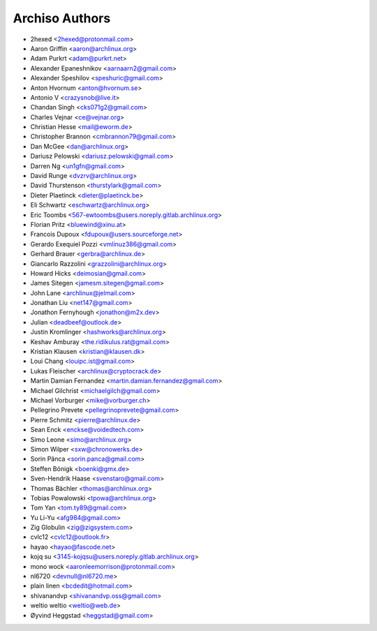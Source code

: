 ===============
Archiso Authors
===============

* 2hexed <2hexed@protonmail.com>
* Aaron Griffin <aaron@archlinux.org>
* Adam Purkrt <adam@purkrt.net>
* Alexander Epaneshnikov <aarnaarn2@gmail.com>
* Alexander Speshilov <speshuric@gmail.com>
* Anton Hvornum <anton@hvornum.se>
* Antonio V <crazysnob@live.it>
* Chandan Singh <cks071g2@gmail.com>
* Charles Vejnar <ce@vejnar.org>
* Christian Hesse <mail@eworm.de>
* Christopher Brannon <cmbrannon79@gmail.com>
* Dan McGee <dan@archlinux.org>
* Dariusz Pelowski <dariusz.pelowski@gmail.com>
* Darren Ng <un1gfn@gmail.com>
* David Runge <dvzrv@archlinux.org>
* David Thurstenson <thurstylark@gmail.com>
* Dieter Plaetinck <dieter@plaetinck.be>
* Eli Schwartz <eschwartz@archlinux.org>
* Eric Toombs <567-ewtoombs@users.noreply.gitlab.archlinux.org>
* Florian Pritz <bluewind@xinu.at>
* Francois Dupoux <fdupoux@users.sourceforge.net>
* Gerardo Exequiel Pozzi <vmlinuz386@gmail.com>
* Gerhard Brauer <gerbra@archlinux.de>
* Giancarlo Razzolini <grazzolini@archlinux.org>
* Howard Hicks <deimosian@gmail.com>
* James Sitegen <jamesm.sitegen@gmail.com>
* John Lane <archlinux@jelmail.com>
* Jonathan Liu <net147@gmail.com>
* Jonathon Fernyhough <jonathon@m2x.dev>
* Julian <deadbeef@outlook.de>
* Justin Kromlinger <hashworks@archlinux.org>
* Keshav Amburay <the.ridikulus.rat@gmail.com>
* Kristian Klausen <kristian@klausen.dk>
* Loui Chang <louipc.ist@gmail.com>
* Lukas Fleischer <archlinux@cryptocrack.de>
* Martin Damian Fernandez <martin.damian.fernandez@gmail.com>
* Michael Gilchrist <michaelgilch@gmail.com>
* Michael Vorburger <mike@vorburger.ch>
* Pellegrino Prevete <pellegrinoprevete@gmail.com>
* Pierre Schmitz <pierre@archlinux.de>
* Sean Enck <enckse@voidedtech.com>
* Simo Leone <simo@archlinux.org>
* Simon Wilper <sxw@chronowerks.de>
* Sorin Pânca <sorin.panca@gmail.com>
* Steffen Bönigk <boenki@gmx.de>
* Sven-Hendrik Haase <svenstaro@gmail.com>
* Thomas Bächler <thomas@archlinux.org>
* Tobias Powalowski <tpowa@archlinux.org>
* Tom Yan <tom.ty89@gmail.com>
* Yu Li-Yu <afg984@gmail.com>
* Zig Globulin <zig@zigsystem.com>
* cvlc12 <cvlc12@outlook.fr>
* hayao <hayao@fascode.net>
* kojq su <3145-kojqsu@users.noreply.gitlab.archlinux.org>
* mono wock <aaronleemorrison@protonmail.com>
* nl6720 <devnull@nl6720.me>
* plain linen <bcdedit@hotmail.com>
* shivanandvp <shivanandvp.oss@gmail.com>
* weltio weltio <weltio@web.de>
* Øyvind Heggstad <heggstad@gmail.com>
